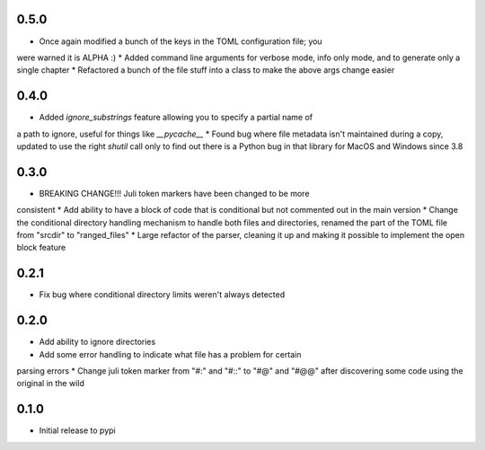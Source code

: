 0.5.0
=====

* Once again modified a bunch of the keys in the TOML configuration file; you
were warned it is ALPHA :)
* Added command line arguments for verbose mode, info only mode, and to
generate only a single chapter
* Refactored a bunch of the file stuff into a class to make the above args
change easier


0.4.0
=====

* Added `ignore_substrings` feature allowing you to specify a partial name of
a path to ignore, useful for things like `__pycache__`
* Found bug where file metadata isn't maintained during a copy, updated to use
the right `shutil` call only to find out there is a Python bug in that library
for MacOS and Windows since 3.8


0.3.0
=====

* BREAKING CHANGE!!! Juli token markers have been changed to be more
consistent
* Add ability to have a block of code that is conditional but not commented
out in the main version
* Change the conditional directory handling mechanism to handle both files and
directories, renamed the part of the TOML file from "srcdir" to "ranged_files"
* Large refactor of the parser, cleaning it up and making it possible to
implement the open block feature


0.2.1
=====

* Fix bug where conditional directory limits weren't always detected


0.2.0
=====

* Add ability to ignore directories
* Add some error handling to indicate what file has a problem for certain
parsing errors
* Change juli token marker from "#:" and "#::" to "#@" and "#@@" after
discovering some code using the original in the wild


0.1.0
=====

* Initial release to pypi
